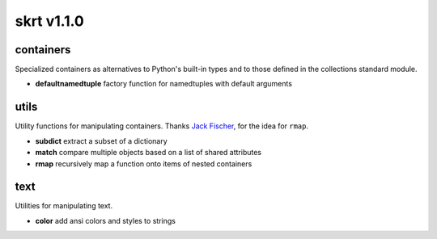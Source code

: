 skrt v1.1.0
=============

containers
----------
Specialized containers as alternatives to Python's built-in types and to those
defined in the collections standard module.

* **defaultnamedtuple**  factory function for namedtuples with default arguments

utils
-----
Utility functions for manipulating containers.
Thanks `Jack Fischer
<https://www.github.com/jackfischer/>`_, for the idea for ``rmap``.

* **subdict**  extract a subset of a dictionary
* **match**    compare multiple objects based on a list of shared attributes
* **rmap**     recursively map a function onto items of nested containers

text
----
Utilities for manipulating text.

* **color**    add ansi colors and styles to strings
